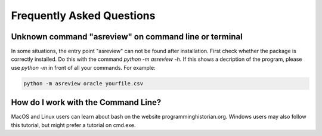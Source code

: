 Frequently Asked Questions
==========================


Unknown command "asreview" on command line or terminal
------------------------------------------------------

In some situations, the entry point "asreview" can not be found after installation.
First check whether the package is correctly installed. Do this with the command 
`python -m asreview -h`. If this shows a decription of the program, please use 
`python -m` in front of all your commands. For example:


.. code-block:: bash

	python -m asreview oracle yourfile.csv


How do I work with the Command Line?
------------------------------------

MacOS and Linux users can learn about bash on the website programminghistorian.org.
Windows users may also follow this tutorial, but might prefer a tutorial on cmd.exe.
